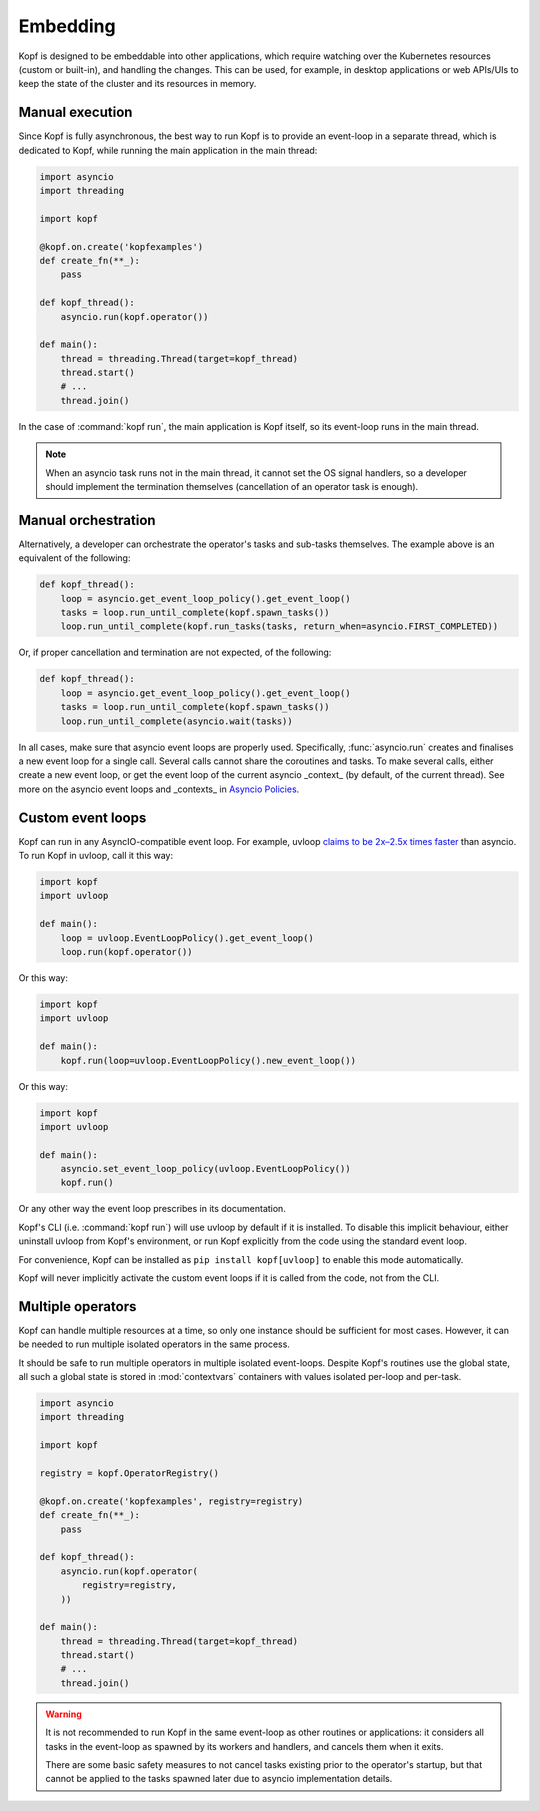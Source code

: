 =========
Embedding
=========

Kopf is designed to be embeddable into other applications, which require
watching over the Kubernetes resources (custom or built-in), and handling
the changes.
This can be used, for example, in desktop applications or web APIs/UIs
to keep the state of the cluster and its resources in memory.


Manual execution
================

Since Kopf is fully asynchronous, the best way to run Kopf is to provide
an event-loop in a separate thread, which is dedicated to Kopf,
while running the main application in the main thread:

.. code-block:: python

    import asyncio
    import threading

    import kopf

    @kopf.on.create('kopfexamples')
    def create_fn(**_):
        pass

    def kopf_thread():
        asyncio.run(kopf.operator())

    def main():
        thread = threading.Thread(target=kopf_thread)
        thread.start()
        # ...
        thread.join()

In the case of :command:`kopf run`, the main application is Kopf itself,
so its event-loop runs in the main thread.

.. note::
    When an asyncio task runs not in the main thread, it cannot set
    the OS signal handlers, so a developer should implement the termination
    themselves (cancellation of an operator task is enough).


Manual orchestration
====================

Alternatively, a developer can orchestrate the operator's tasks and sub-tasks
themselves. The example above is an equivalent of the following:

.. code-block:: python

    def kopf_thread():
        loop = asyncio.get_event_loop_policy().get_event_loop()
        tasks = loop.run_until_complete(kopf.spawn_tasks())
        loop.run_until_complete(kopf.run_tasks(tasks, return_when=asyncio.FIRST_COMPLETED))

Or, if proper cancellation and termination are not expected, of the following:

.. code-block:: python

    def kopf_thread():
        loop = asyncio.get_event_loop_policy().get_event_loop()
        tasks = loop.run_until_complete(kopf.spawn_tasks())
        loop.run_until_complete(asyncio.wait(tasks))

In all cases, make sure that asyncio event loops are properly used.
Specifically, :func:`asyncio.run` creates and finalises a new event loop
for a single call. Several calls cannot share the coroutines and tasks.
To make several calls, either create a new event loop, or get the event loop
of the current asyncio _context_ (by default, of the current thread).
See more on the asyncio event loops and _contexts_ in `Asyncio Policies`__.

__ https://docs.python.org/3/library/asyncio-policy.html

.. _custom-event-loops:


Custom event loops
==================

Kopf can run in any AsyncIO-compatible event loop. For example, uvloop `claims to be 2x–2.5x times faster`__ than asyncio. To run Kopf in uvloop, call it this way:

__ http://magic.io/blog/uvloop-blazing-fast-python-networking/

.. code-block:: python

    import kopf
    import uvloop

    def main():
        loop = uvloop.EventLoopPolicy().get_event_loop()
        loop.run(kopf.operator())

Or this way:

.. code-block:: python

    import kopf
    import uvloop

    def main():
        kopf.run(loop=uvloop.EventLoopPolicy().new_event_loop())

Or this way:

.. code-block:: python

    import kopf
    import uvloop

    def main():
        asyncio.set_event_loop_policy(uvloop.EventLoopPolicy())
        kopf.run()

Or any other way the event loop prescribes in its documentation.

Kopf's CLI (i.e. :command:`kopf run`) will use uvloop by default if it is installed. To disable this implicit behaviour, either uninstall uvloop from Kopf's environment, or run Kopf explicitly from the code using the standard event loop.

For convenience, Kopf can be installed as ``pip install kopf[uvloop]`` to enable this mode automatically.

Kopf will never implicitly activate the custom event loops if it is called from the code, not from the CLI.


Multiple operators
==================

Kopf can handle multiple resources at a time, so only one instance should be
sufficient for most cases. However, it can be needed to run multiple isolated
operators in the same process.

It should be safe to run multiple operators in multiple isolated event-loops.
Despite Kopf's routines use the global state, all such a global state is stored
in :mod:`contextvars` containers with values isolated per-loop and per-task.

.. code-block:: python

    import asyncio
    import threading

    import kopf

    registry = kopf.OperatorRegistry()

    @kopf.on.create('kopfexamples', registry=registry)
    def create_fn(**_):
        pass

    def kopf_thread():
        asyncio.run(kopf.operator(
            registry=registry,
        ))

    def main():
        thread = threading.Thread(target=kopf_thread)
        thread.start()
        # ...
        thread.join()


.. warning::
    It is not recommended to run Kopf in the same event-loop as other routines
    or applications: it considers all tasks in the event-loop as spawned by its
    workers and handlers, and cancels them when it exits.

    There are some basic safety measures to not cancel tasks existing prior
    to the operator's startup, but that cannot be applied to the tasks spawned
    later due to asyncio implementation details.
